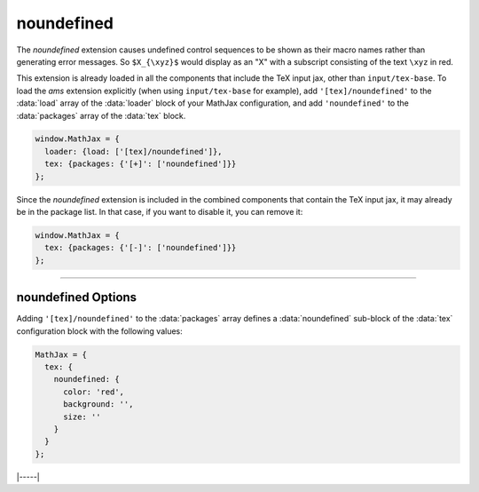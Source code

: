 .. _tex-noundefined:

###########
noundefined
###########

The `noundefined` extension causes undefined control sequences to be
shown as their macro names rather than generating error messages. So
``$X_{\xyz}$`` would display as an "X" with a subscript consisting of the
text ``\xyz`` in red.

This extension is already loaded in all the components that include
the TeX input jax, other than ``input/tex-base``.  To load the `ams`
extension explicitly (when using ``input/tex-base`` for example), add
``'[tex]/noundefined'`` to the :data:`load` array of the
:data:`loader` block of your MathJax configuration, and add
``'noundefined'`` to the :data:`packages` array of the :data:`tex`
block.

.. code-block:: javascript

   window.MathJax = {
     loader: {load: ['[tex]/noundefined']},
     tex: {packages: {'[+]': ['noundefined']}}
   };

Since the `noundefined` extension is included in the combined
components that contain the TeX input jax, it may already be in
the package list.  In that case, if you want to disable it, you can
remove it:

.. code-block:: javascript

   window.MathJax = {
     tex: {packages: {'[-]': ['noundefined']}}
   };


-----

.. _tex-noundefined-options:

noundefined Options
-------------------

Adding ``'[tex]/noundefined'`` to the :data:`packages` array defines a
:data:`noundefined` sub-block of the :data:`tex` configuration block with the
following values:

.. code-block:: javascript

   MathJax = {
     tex: {
       noundefined: {
         color: 'red',
         background: '',
         size: ''
       }
     }
   };

.. _tex-noundefined-color:
.. describe:: color: 'red'

   This gives the color to use for the text of the undefined macro
   name, or an empty string to make the color the same as the
   surrounding mathematics.

.. _tex-noundefined-background:
.. describe:: background: ''

   This gives the color to use for the background for the undefined
   macro name, or an empty string to have no background color.

.. _tex-noundefined-size:
.. describe:: size: ''

   This gives the size to use for the undefined macro name (e.g.,
   ``90%`` or ``12px``), or an empty string to keep the size the same
   as the surrounding mathematics.


|-----|
